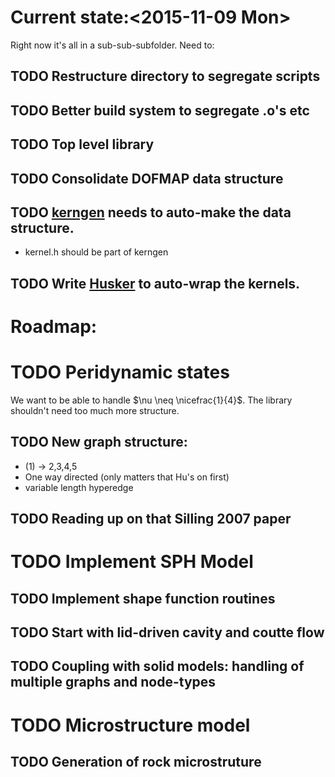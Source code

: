 * Current state:<2015-11-09 Mon>
Right now it's all in a sub-sub-subfolder. Need to:
** TODO Restructure directory to segregate scripts
** TODO Better build system to segregate .o's etc
** TODO Top level library
** TODO Consolidate DOFMAP data structure
** TODO _kerngen_ needs to auto-make the data structure. 
   - kernel.h should be part of kerngen
** TODO Write _Husker_ to auto-wrap the kernels. 

* Roadmap:
* TODO Peridynamic states
We want to be able to handle $\nu \neq \nicefrac{1}{4}$. The library
shouldn't need too much more structure.
** TODO New graph structure:
   - (1) -> 2,3,4,5
   - One way directed (only matters that Hu's on first)
   - variable length hyperedge
** TODO Reading up on that Silling 2007 paper

* TODO Implement SPH Model
** TODO Implement shape function routines
** TODO Start with lid-driven cavity and coutte flow
** TODO Coupling with solid models: handling of multiple graphs and node-types

* TODO Microstructure model
** TODO Generation of rock microstruture
